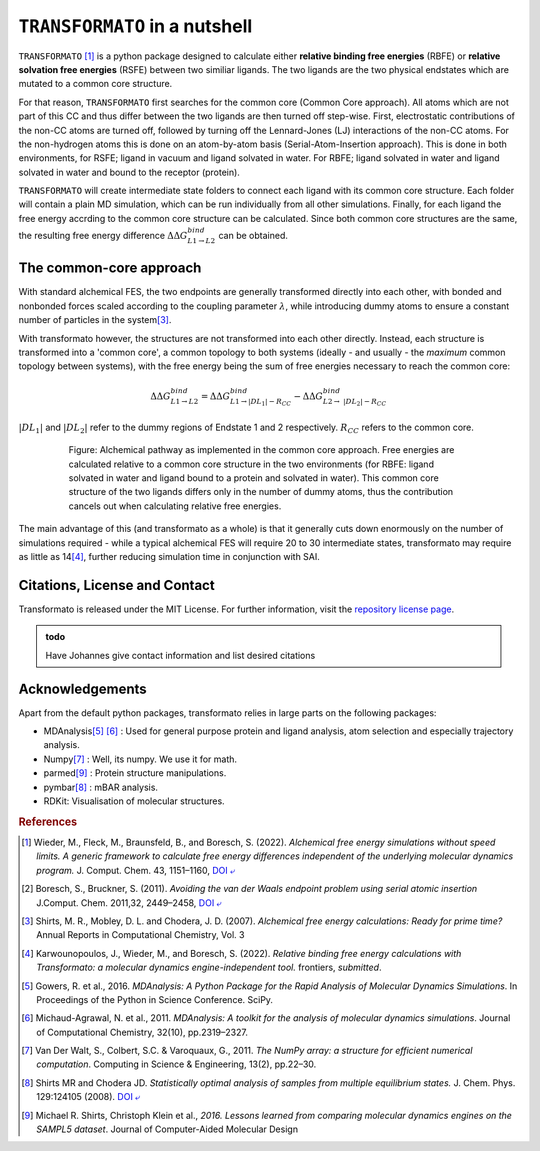 |trafo| in a nutshell
======================

:math:`\texttt{TRANSFORMATO}` [#fspeedlimits]_ is a python package designed to calculate 
either **relative binding free energies** (RBFE) or **relative solvation free energies** (RSFE) between two similiar
ligands. The two ligands are the two physical endstates which are mutated to a common core structure.

For that reason, |trafo| first searches for the common core (Common Core approach). All atoms which are not part of this 
CC and thus differ between the two ligands are then turned off step-wise. First, 
electrostatic contributions of the non-CC atoms are turned off, followed by turning off the Lennard-Jones (LJ) interactions 
of the non-CC atoms. For the non-hydrogen atoms this is done on an atom-by-atom basis (Serial-Atom-Insertion approach). 
This is done in both environments, for RSFE; ligand in vacuum and ligand solvated in water. For RBFE; ligand solvated in
water and ligand solvated in water and bound to the receptor (protein). 

|trafo| will create intermediate state folders to connect each ligand with its common core structure.
Each folder will contain a plain MD simulation, which can be run individually from all other simulations. Finally, for 
each ligand the free energy accrding to the common core structure can be calculated. Since both common core structures 
are the same, the resulting free energy difference :math:`\Delta\Delta G^{bind}_{L1\rightarrow L2}` can  be obtained.

The common-core approach
###########################

With standard alchemical FES, the two endpoints are generally transformed directly into each other, with bonded and nonbonded forces scaled according to the coupling parameter :math:`\lambda`, while introducing dummy atoms to ensure a constant number of particles in the system\ [#fshirts]_\ .


With transformato however, the structures are not transformed into each other directly. Instead, each structure is transformed into a 'common core', a common topology to both systems (ideally - and usually - the *maximum* common topology between systems), with the free energy being the sum of free energies necessary to reach the common core:

.. math::
    
    \Delta\Delta G^{bind}_{L1\rightarrow L2} = \Delta\Delta G^{bind}_{L1\rightarrow |DL_1| - R_{CC}} - \Delta\Delta G^{bind}_{L2\rightarrow\ |DL_2| - R_{CC}}

:math:`|DL_1|` and :math:`|DL_2|` refer to the dummy regions of Endstate 1 and 2 respectively. :math:`R_{CC}` refers to the common core.


    .. figure:: assets/images/partA.jpg
        :alt: alchemical pathway
        
        Figure: Alchemical pathway as implemented in the common core approach. Free energies are calculated relative to a common core structure in the two environments (for RBFE: ligand solvated in water and ligand bound to a protein and solvated in water). This common core structure of the two ligands differs only in the number of dummy atoms, thus the contribution cancels out when calculating relative free energies.



The main advantage of this (and transformato as a whole) is that it generally cuts down enormously on the number of simulations required - while a typical alchemical FES will require 20 to 30 intermediate states, transformato may require as little as 14\ [#fjohannes]_\ , further reducing simulation time in conjunction with SAI.


Citations, License and Contact
##################################

Transformato is released under the MIT License. For further information, visit the `repository license page <https://github.com/wiederm/transformato/blob/master/LICENSE>`_\ .

.. admonition:: todo

    Have Johannes give contact information and list desired citations


Acknowledgements
####################

Apart from the default python packages, transformato relies in large parts on the following packages:

+ MDAnalysis\ [#fMDAnalysis1]_ [#fMDAnalysis2]_ : Used for general purpose protein and ligand analysis, atom selection and especially trajectory analysis.

+ Numpy\ [#fNumpy1]_ : Well, its numpy. We use it for math.

+ parmed\ [#fparmed1]_ : Protein structure manipulations.

+ pymbar\ [#fpymbar]_ : mBAR analysis.

+ RDKit: Visualisation of molecular structures.

.. rubric:: References


.. [#fspeedlimits] Wieder, M., Fleck, M., Braunsfeld, B., and Boresch, S. (2022). *Alchemical free energy simulations without speed limits. A generic framework to calculate free energy differences independent of the underlying molecular dynamics program.* J. Comput. Chem. 43, 1151–1160, `DOI ⤶ <https://doi.org/10.1002/jcc.26877>`_

.. [#fboreschbruckner] Boresch, S., Bruckner, S. (2011). *Avoiding the van der Waals endpoint problem using serial atomic insertion* J.Comput. Chem. 2011,32, 2449–2458, `DOI ⤶ <https://onlinelibrary.wiley.com/doi/abs/10.1002/jcc.21829>`_

.. [#fshirts] Shirts, M. R., Mobley, D. L. and Chodera, J. D. (2007). *Alchemical free energy calculations: Ready for prime time?*  Annual Reports in Computational Chemistry, Vol. 3

.. [#fjohannes] Karwounopoulos, J., Wieder, M., and Boresch, S. (2022). *Relative binding free energy calculations with Transformato: a molecular dynamics engine-independent tool.* frontiers, *submitted*.

.. [#fMDAnalysis1] Gowers, R. et al., 2016. *MDAnalysis: A Python Package for the Rapid Analysis of Molecular Dynamics Simulations*. In Proceedings of the Python in Science Conference.  SciPy.

.. [#fMDAnalysis2] Michaud-Agrawal, N. et al., 2011. *MDAnalysis: A toolkit for the analysis of molecular dynamics simulations*. Journal of Computational Chemistry, 32(10), pp.2319–2327.

.. [#fNumpy1] Van Der Walt, S., Colbert, S.C. & Varoquaux, G., 2011. *The NumPy array: a structure for efficient numerical computation*. Computing in Science & Engineering, 13(2), pp.22–30.

.. [#fpymbar] Shirts MR and Chodera JD. *Statistically optimal analysis of samples from multiple equilibrium states.* J. Chem. Phys. 129:124105 (2008). `DOI ⤶ <http://dx.doi.org/10.1063/1.2978177>`_

.. [#fparmed1]  Michael R. Shirts, Christoph Klein et al., *2016. Lessons learned from comparing molecular dynamics engines on the SAMPL5 dataset*. Journal of Computer-Aided Molecular Design



.. |trafo| replace:: :math:`\texttt{TRANSFORMATO}`
